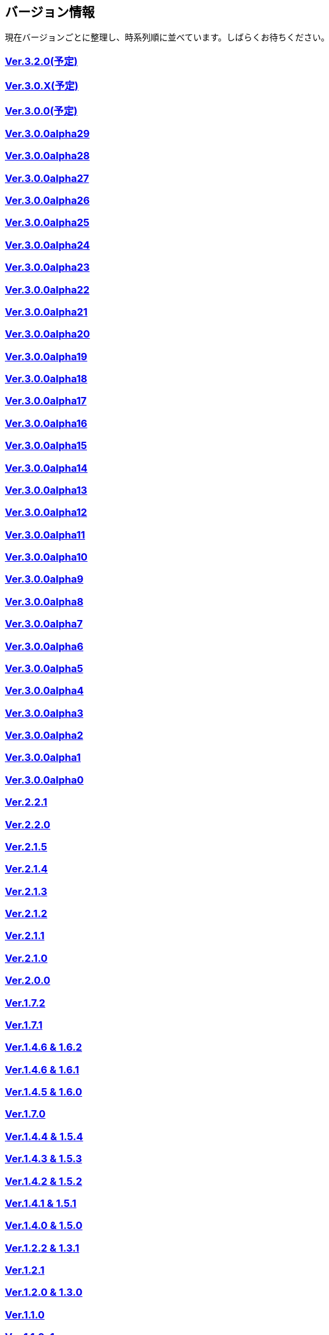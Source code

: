 :lang: ja
:doctype: article

## バージョン情報

現在バージョンごとに整理し、時系列順に並べています。しばらくお待ちください。


### link:/history/history3.2.0.html[Ver.3.2.0(予定)]

### link:/history/history3.0.X.html[Ver.3.0.X(予定)]

### link:/history/history3.0.0.html[Ver.3.0.0(予定)]

### link:https://github.com/hengband/hengband/releases/tag/3.0.0Alpha29[Ver.3.0.0alpha29]

### link:https://github.com/hengband/hengband/releases/tag/3.0.0Alpha28[Ver.3.0.0alpha28]

### link:https://github.com/hengband/hengband/releases/tag/3.0.0Alpha27[Ver.3.0.0alpha27]

### link:https://github.com/hengband/hengband/releases/tag/3.0.0Alpha26[Ver.3.0.0alpha26]

### link:https://github.com/hengband/hengband/releases/tag/3.0.0Alpha25[Ver.3.0.0alpha25]

### link:https://github.com/hengband/hengband/releases/tag/3.0.0Alpha24[Ver.3.0.0alpha24]

### link:https://github.com/hengband/hengband/releases/tag/3.0.0Alpha23[Ver.3.0.0alpha23]

### link:https://github.com/hengband/hengband/releases/tag/3.0.0Alpha22[Ver.3.0.0alpha22]

### link:https://github.com/hengband/hengband/releases/tag/3.0.0Alpha21[Ver.3.0.0alpha21]

### link:https://github.com/hengband/hengband/releases/tag/3.0.0Alpha20[Ver.3.0.0alpha20]

### link:https://github.com/hengband/hengband/releases/tag/3.0.0Alpha19[Ver.3.0.0alpha19]

### link:https://github.com/hengband/hengband/releases/tag/3.0.0Alpha18[Ver.3.0.0alpha18]

### link:https://github.com/hengband/hengband/releases/tag/3.0.0Alpha17[Ver.3.0.0alpha17]

### link:https://github.com/hengband/hengband/releases/tag/3.0.0Alpha16[Ver.3.0.0alpha16]

### link:https://github.com/hengband/hengband/releases/tag/3.0.0Alpha15[Ver.3.0.0alpha15]

### link:https://github.com/hengband/hengband/releases/tag/3.0.0Alpha14[Ver.3.0.0alpha14]

### link:https://github.com/hengband/hengband/releases/tag/3.0.0Alpha13[Ver.3.0.0alpha13]

### link:https://github.com/hengband/hengband/releases/tag/3.0.0Alpha12[Ver.3.0.0alpha12]

### link:https://github.com/hengband/hengband/releases/tag/3.0.0Alpha11[Ver.3.0.0alpha11]

### link:https://github.com/hengband/hengband/releases/tag/3.0.0Alpha10[Ver.3.0.0alpha10]

### link:https://github.com/hengband/hengband/releases/tag/3.0.0Alpha9[Ver.3.0.0alpha9]

### link:https://github.com/hengband/hengband/releases/tag/3.0.0Alpha8[Ver.3.0.0alpha8]

### link:https://github.com/hengband/hengband/releases/tag/3.0.0Alpha7[Ver.3.0.0alpha7]

### link:/history/history3.0.0alpha6.html[Ver.3.0.0alpha6]

### link:/history/history3.0.0alpha5.html[Ver.3.0.0alpha5]

### link:/history/history3.0.0alpha4.html[Ver.3.0.0alpha4]

### link:/history/history3.0.0alpha3.html[Ver.3.0.0alpha3]

### link:/history/history3.0.0alpha2.html[Ver.3.0.0alpha2]

### link:/history/history3.0.0alpha1.html[Ver.3.0.0alpha1]

### link:/history/history3.0.0alpha.html[Ver.3.0.0alpha0]

### link:/history/history2.2.1.html[Ver.2.2.1]

### link:/history/history2.2.0.html[Ver.2.2.0]

### link:/history/history2.1.5.html[Ver.2.1.5]

### link:/history/history2.1.4.html[Ver.2.1.4]

### link:/history/history2.1.3.html[Ver.2.1.3]

### link:/history/history2.1.2.html[Ver.2.1.2]

### link:/history/history2.1.1.html[Ver.2.1.1]

### link:/history/history2.1.0.html[Ver.2.1.0]

### link:/history/history2.0.0.html[Ver.2.0.0]

### link:/history/history1.7.2.html[Ver.1.7.2]

### link:/history/history1.7.1.html[Ver.1.7.1]

### link:/history/history1.4.7and1.6.2.html[Ver.1.4.6 & 1.6.2]

### link:/history/history1.4.6and1.6.1.html[Ver.1.4.6 & 1.6.1]

### link:/history/history1.4.5and1.6.0.html[Ver.1.4.5 & 1.6.0]

### link:/history/history1.7.0.html[Ver.1.7.0]

### link:/history/history1.4.4and1.5.4.html[Ver.1.4.4 & 1.5.4]

### link:/history/history1.4.3and1.5.3.html[Ver.1.4.3 & 1.5.3]

### link:/history/history1.4.2and1.5.2.html[Ver.1.4.2 & 1.5.2]

### link:/history/history1.4.1and1.5.1.html[Ver.1.4.1 & 1.5.1]

### link:/history/history1.4.0and1.5.0.html[Ver.1.4.0 & 1.5.0]

### link:/history/history1.2.2and1.3.1.html[Ver.1.2.2 & 1.3.1]

### link:/history/history1.2.1.html[Ver.1.2.1]

### link:/history/history1.2.0and1.3.0.html[Ver.1.2.0 & 1.3.0]

### link:/history/history1.1.0.html[Ver.1.1.0]

### link:/history/history1.1.0c1.html[Ver.1.1.0c1]

### link:/history/history1.0.11.html[Ver.1.0.11]

### link:/history/history1.0.10.html[Ver.1.0.10]

### link:/history/history1.0.9.html[Ver.1.0.9]

### link:/history/history1.0.8.html[Ver.1.0.8]

### link:/history/history1.0.7.html[Ver.1.0.7]

### link:/history/history1.0.6.html[Ver.1.0.6]

### link:/history/history1.0.5.html[Ver.1.0.5]

### link:/history/history1.0.4.html[Ver.1.0.4]

### link:/history/history1.0.3.html[Ver.1.0.3]

### link:/history/history1.0.1.html[Ver.1.0.1]

### link:/history/history1.0.0.html[Ver.1.0.0]

### link:/history/history0.4.10.html[Ver.0.4.10]

### link:/history/history0.4.8.html[Ver.0.4.8]

### link:/history/history0.4.7.html[Ver.0.4.7]

### link:/history/history0.4.6.html[Ver.0.4.6]

### link:/history/history0.4.5.html[Ver.0.4.5]

### link:/history/history0.4.2.html[Ver.0.4.2]

### link:/history/history0.4.0.html[Ver.0.4.0]

### link:/history/history0.3.6.html[Ver.0.3.6]

### link:/history/history0.3.5.html[Ver.0.3.5]

### link:/history/history0.3.4.html[Ver.0.3.4]

### link:/history/history0.3.3.html[Ver.0.3.3]

### link:/history/history0.3.2.html[Ver.0.3.2]

### link:/history/history0.3.1.html[Ver.0.3.1]

### link:/history/history0.3.0.html[Ver.0.3.0]

### link:/history/history0.2.5.html[Ver.0.2.5]

### link:/history/history0.2.4.html[Ver.0.2.4]

### link:/history/history0.2.3.html[Ver.0.2.3]

### link:/history/history0.2.3.html[Ver.0.2.2]

### link:/history/history0.2.1.html[Ver.0.2.1]

### link:/history/history0.2.0.html[Ver.0.2.0]

### link:/history/history0.1.3.html[Ver.0.1.3]

### link:/history/history0.1.2.html[Ver.0.1.2]

### link:/history/history0.1.1.html[Ver.0.1.1]

### link:/history/history0.1.0post.html[Ver.0.1.0post]

### link:/history/history0.1.0.html[Ver.0.1.0]


